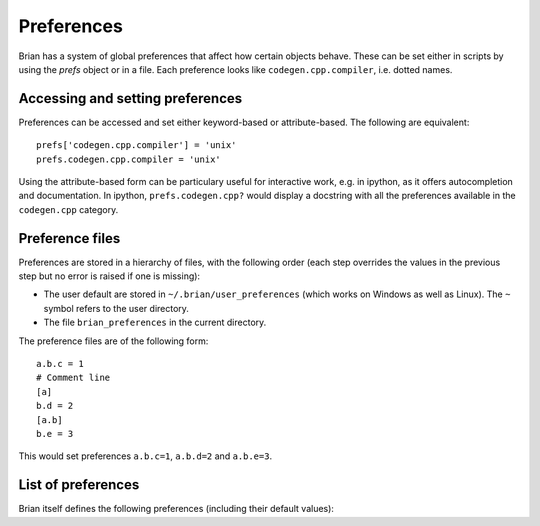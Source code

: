 Preferences
===========

Brian has a system of global preferences that affect how certain objects
behave. These can be set either in scripts by using the `prefs` object
or in a file. Each preference looks like ``codegen.cpp.compiler``, i.e. dotted
names.

Accessing and setting preferences
---------------------------------
Preferences can be accessed and set either keyword-based or attribute-based.
The following are equivalent::

    prefs['codegen.cpp.compiler'] = 'unix'
    prefs.codegen.cpp.compiler = 'unix'

Using the attribute-based form can be particulary useful for interactive
work, e.g. in ipython, as it offers autocompletion and documentation.
In ipython, ``prefs.codegen.cpp?`` would display a docstring with all
the preferences available in the ``codegen.cpp`` category.

Preference files
----------------

Preferences are stored in a hierarchy of files, with the following order
(each step overrides the values in the previous step but no error is raised
if one is missing):

* The user default are stored in ``~/.brian/user_preferences`` (which works on
  Windows as well as Linux). The ``~`` symbol refers to the user directory.
* The file ``brian_preferences`` in the current directory.

The preference files are of the following form::

    a.b.c = 1
    # Comment line
    [a]
    b.d = 2
    [a.b]
    b.e = 3
    
This would set preferences ``a.b.c=1``, ``a.b.d=2`` and ``a.b.e=3``.

.. raw:: html

    <details><summary>File setting all preferences to their default values</summary>

.. document_brian_prefs::
    :nolinks:
    :as_file:

.. raw:: html

    </details>

List of preferences
-------------------
Brian itself defines the following preferences (including their default
values):

.. document_brian_prefs::
